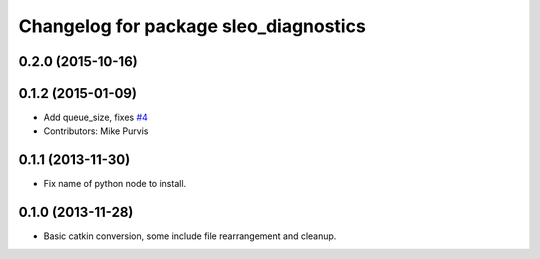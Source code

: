 ^^^^^^^^^^^^^^^^^^^^^^^^^^^^^^^^^^^^^^^^^
Changelog for package sleo_diagnostics
^^^^^^^^^^^^^^^^^^^^^^^^^^^^^^^^^^^^^^^^^

0.2.0 (2015-10-16)
------------------

0.1.2 (2015-01-09)
------------------
* Add queue_size, fixes `#4 <https://github.com/g/sleo//issues/4>`_
* Contributors: Mike Purvis

0.1.1 (2013-11-30)
------------------
* Fix name of python node to install.

0.1.0 (2013-11-28)
------------------
* Basic catkin conversion, some include file rearrangement and cleanup.
